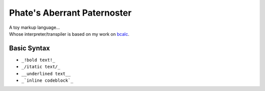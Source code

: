 ============================
Phate's Aberrant Paternoster
============================

| A toy markup language...
| Whose interpreter/transpiler is based on my work on `bcalc <https://github.com/Phate6660/bcalc>`_.

Basic Syntax
------------

- ``_!bold text!_``
- ``_/itatic text/_``
- ``__underlined text__``
- ``_`inline codeblock`_``
